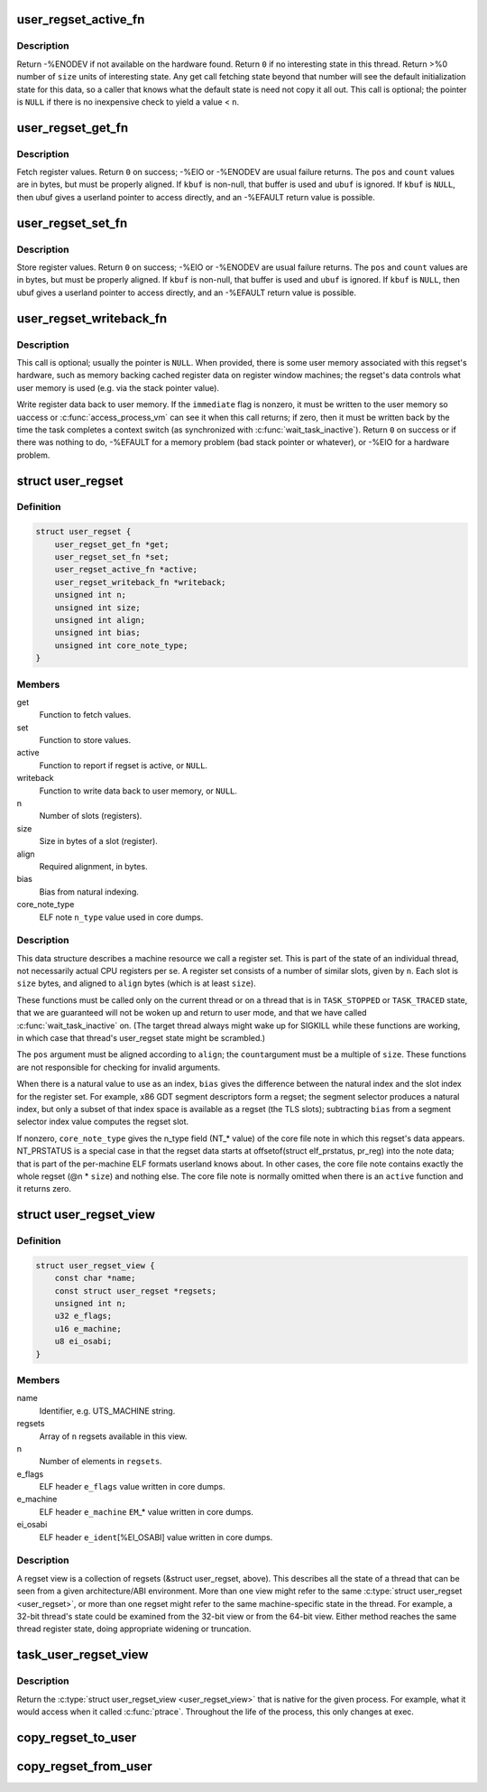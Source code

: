 .. -*- coding: utf-8; mode: rst -*-
.. src-file: include/linux/regset.h

.. _`user_regset_active_fn`:

user_regset_active_fn
=====================

.. c:function:: int user_regset_active_fn(struct task_struct *target, const struct user_regset *regset)

    type of \ ``active``\  function in \ :c:type:`struct user_regset <user_regset>`\ 

    :param struct task_struct \*target:
        thread being examined

    :param const struct user_regset \*regset:
        regset being examined

.. _`user_regset_active_fn.description`:

Description
-----------

Return -%ENODEV if not available on the hardware found.
Return \ ``0``\  if no interesting state in this thread.
Return >%0 number of \ ``size``\  units of interesting state.
Any get call fetching state beyond that number will
see the default initialization state for this data,
so a caller that knows what the default state is need
not copy it all out.
This call is optional; the pointer is \ ``NULL``\  if there
is no inexpensive check to yield a value < \ ``n``\ .

.. _`user_regset_get_fn`:

user_regset_get_fn
==================

.. c:function:: int user_regset_get_fn(struct task_struct *target, const struct user_regset *regset, unsigned int pos, unsigned int count, void *kbuf, void __user *ubuf)

    type of \ ``get``\  function in \ :c:type:`struct user_regset <user_regset>`\ 

    :param struct task_struct \*target:
        thread being examined

    :param const struct user_regset \*regset:
        regset being examined

    :param unsigned int pos:
        offset into the regset data to access, in bytes

    :param unsigned int count:
        amount of data to copy, in bytes

    :param void \*kbuf:
        if not \ ``NULL``\ , a kernel-space pointer to copy into

    :param void __user \*ubuf:
        if \ ``kbuf``\  is \ ``NULL``\ , a user-space pointer to copy into

.. _`user_regset_get_fn.description`:

Description
-----------

Fetch register values.  Return \ ``0``\  on success; -%EIO or -%ENODEV
are usual failure returns.  The \ ``pos``\  and \ ``count``\  values are in
bytes, but must be properly aligned.  If \ ``kbuf``\  is non-null, that
buffer is used and \ ``ubuf``\  is ignored.  If \ ``kbuf``\  is \ ``NULL``\ , then
ubuf gives a userland pointer to access directly, and an -%EFAULT
return value is possible.

.. _`user_regset_set_fn`:

user_regset_set_fn
==================

.. c:function:: int user_regset_set_fn(struct task_struct *target, const struct user_regset *regset, unsigned int pos, unsigned int count, const void *kbuf, const void __user *ubuf)

    type of \ ``set``\  function in \ :c:type:`struct user_regset <user_regset>`\ 

    :param struct task_struct \*target:
        thread being examined

    :param const struct user_regset \*regset:
        regset being examined

    :param unsigned int pos:
        offset into the regset data to access, in bytes

    :param unsigned int count:
        amount of data to copy, in bytes

    :param const void \*kbuf:
        if not \ ``NULL``\ , a kernel-space pointer to copy from

    :param const void __user \*ubuf:
        if \ ``kbuf``\  is \ ``NULL``\ , a user-space pointer to copy from

.. _`user_regset_set_fn.description`:

Description
-----------

Store register values.  Return \ ``0``\  on success; -%EIO or -%ENODEV
are usual failure returns.  The \ ``pos``\  and \ ``count``\  values are in
bytes, but must be properly aligned.  If \ ``kbuf``\  is non-null, that
buffer is used and \ ``ubuf``\  is ignored.  If \ ``kbuf``\  is \ ``NULL``\ , then
ubuf gives a userland pointer to access directly, and an -%EFAULT
return value is possible.

.. _`user_regset_writeback_fn`:

user_regset_writeback_fn
========================

.. c:function:: int user_regset_writeback_fn(struct task_struct *target, const struct user_regset *regset, int immediate)

    type of \ ``writeback``\  function in \ :c:type:`struct user_regset <user_regset>`\ 

    :param struct task_struct \*target:
        thread being examined

    :param const struct user_regset \*regset:
        regset being examined

    :param int immediate:
        zero if writeback at completion of next context switch is OK

.. _`user_regset_writeback_fn.description`:

Description
-----------

This call is optional; usually the pointer is \ ``NULL``\ .  When
provided, there is some user memory associated with this regset's
hardware, such as memory backing cached register data on register
window machines; the regset's data controls what user memory is
used (e.g. via the stack pointer value).

Write register data back to user memory.  If the \ ``immediate``\  flag
is nonzero, it must be written to the user memory so uaccess or
\ :c:func:`access_process_vm`\  can see it when this call returns; if zero,
then it must be written back by the time the task completes a
context switch (as synchronized with \ :c:func:`wait_task_inactive`\ ).
Return \ ``0``\  on success or if there was nothing to do, -%EFAULT for
a memory problem (bad stack pointer or whatever), or -%EIO for a
hardware problem.

.. _`user_regset`:

struct user_regset
==================

.. c:type:: struct user_regset

    accessible thread CPU state

.. _`user_regset.definition`:

Definition
----------

.. code-block:: c

    struct user_regset {
        user_regset_get_fn *get;
        user_regset_set_fn *set;
        user_regset_active_fn *active;
        user_regset_writeback_fn *writeback;
        unsigned int n;
        unsigned int size;
        unsigned int align;
        unsigned int bias;
        unsigned int core_note_type;
    }

.. _`user_regset.members`:

Members
-------

get
    Function to fetch values.

set
    Function to store values.

active
    Function to report if regset is active, or \ ``NULL``\ .

writeback
    Function to write data back to user memory, or \ ``NULL``\ .

n
    Number of slots (registers).

size
    Size in bytes of a slot (register).

align
    Required alignment, in bytes.

bias
    Bias from natural indexing.

core_note_type
    ELF note \ ``n_type``\  value used in core dumps.

.. _`user_regset.description`:

Description
-----------

This data structure describes a machine resource we call a register set.
This is part of the state of an individual thread, not necessarily
actual CPU registers per se.  A register set consists of a number of
similar slots, given by \ ``n``\ .  Each slot is \ ``size``\  bytes, and aligned to
\ ``align``\  bytes (which is at least \ ``size``\ ).

These functions must be called only on the current thread or on a
thread that is in \ ``TASK_STOPPED``\  or \ ``TASK_TRACED``\  state, that we are
guaranteed will not be woken up and return to user mode, and that we
have called \ :c:func:`wait_task_inactive`\  on.  (The target thread always might
wake up for SIGKILL while these functions are working, in which case
that thread's user_regset state might be scrambled.)

The \ ``pos``\  argument must be aligned according to \ ``align``\ ; the \ ``count``\ 
argument must be a multiple of \ ``size``\ .  These functions are not
responsible for checking for invalid arguments.

When there is a natural value to use as an index, \ ``bias``\  gives the
difference between the natural index and the slot index for the
register set.  For example, x86 GDT segment descriptors form a regset;
the segment selector produces a natural index, but only a subset of
that index space is available as a regset (the TLS slots); subtracting
\ ``bias``\  from a segment selector index value computes the regset slot.

If nonzero, \ ``core_note_type``\  gives the n_type field (NT\_\* value)
of the core file note in which this regset's data appears.
NT_PRSTATUS is a special case in that the regset data starts at
offsetof(struct elf_prstatus, pr_reg) into the note data; that is
part of the per-machine ELF formats userland knows about.  In
other cases, the core file note contains exactly the whole regset
(@n \* \ ``size``\ ) and nothing else.  The core file note is normally
omitted when there is an \ ``active``\  function and it returns zero.

.. _`user_regset_view`:

struct user_regset_view
=======================

.. c:type:: struct user_regset_view

    available regsets

.. _`user_regset_view.definition`:

Definition
----------

.. code-block:: c

    struct user_regset_view {
        const char *name;
        const struct user_regset *regsets;
        unsigned int n;
        u32 e_flags;
        u16 e_machine;
        u8 ei_osabi;
    }

.. _`user_regset_view.members`:

Members
-------

name
    Identifier, e.g. UTS_MACHINE string.

regsets
    Array of \ ``n``\  regsets available in this view.

n
    Number of elements in \ ``regsets``\ .

e_flags
    ELF header \ ``e_flags``\  value written in core dumps.

e_machine
    ELF header \ ``e_machine``\  \ ``EM``\ \_\* value written in core dumps.

ei_osabi
    ELF header \ ``e_ident``\ [%EI_OSABI] value written in core dumps.

.. _`user_regset_view.description`:

Description
-----------

A regset view is a collection of regsets (&struct user_regset,
above).  This describes all the state of a thread that can be seen
from a given architecture/ABI environment.  More than one view might
refer to the same \ :c:type:`struct user_regset <user_regset>`\ , or more than one regset
might refer to the same machine-specific state in the thread.  For
example, a 32-bit thread's state could be examined from the 32-bit
view or from the 64-bit view.  Either method reaches the same thread
register state, doing appropriate widening or truncation.

.. _`task_user_regset_view`:

task_user_regset_view
=====================

.. c:function:: const struct user_regset_view *task_user_regset_view(struct task_struct *tsk)

    Return the process's native regset view.

    :param struct task_struct \*tsk:
        a thread of the process in question

.. _`task_user_regset_view.description`:

Description
-----------

Return the \ :c:type:`struct user_regset_view <user_regset_view>`\  that is native for the given process.
For example, what it would access when it called \ :c:func:`ptrace`\ .
Throughout the life of the process, this only changes at exec.

.. _`copy_regset_to_user`:

copy_regset_to_user
===================

.. c:function:: int copy_regset_to_user(struct task_struct *target, const struct user_regset_view *view, unsigned int setno, unsigned int offset, unsigned int size, void __user *data)

    fetch a thread's user_regset data into user memory

    :param struct task_struct \*target:
        thread to be examined

    :param const struct user_regset_view \*view:
        &struct user_regset_view describing user thread machine state

    :param unsigned int setno:
        index in \ ``view``\ ->regsets

    :param unsigned int offset:
        offset into the regset data, in bytes

    :param unsigned int size:
        amount of data to copy, in bytes

    :param void __user \*data:
        user-mode pointer to copy into

.. _`copy_regset_from_user`:

copy_regset_from_user
=====================

.. c:function:: int copy_regset_from_user(struct task_struct *target, const struct user_regset_view *view, unsigned int setno, unsigned int offset, unsigned int size, const void __user *data)

    store into thread's user_regset data from user memory

    :param struct task_struct \*target:
        thread to be examined

    :param const struct user_regset_view \*view:
        &struct user_regset_view describing user thread machine state

    :param unsigned int setno:
        index in \ ``view``\ ->regsets

    :param unsigned int offset:
        offset into the regset data, in bytes

    :param unsigned int size:
        amount of data to copy, in bytes

    :param const void __user \*data:
        user-mode pointer to copy from

.. This file was automatic generated / don't edit.

